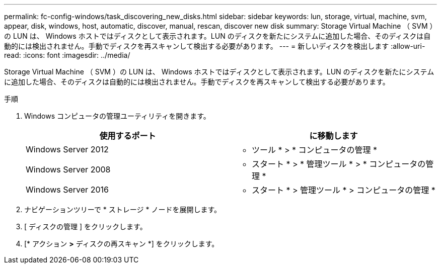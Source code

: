---
permalink: fc-config-windows/task_discovering_new_disks.html 
sidebar: sidebar 
keywords: lun, storage, virtual, machine, svm, appear, disk, windows, host, automatic, discover, manual, rescan, discover new disk 
summary: Storage Virtual Machine （ SVM ）の LUN は、 Windows ホストではディスクとして表示されます。LUN のディスクを新たにシステムに追加した場合、そのディスクは自動的には検出されません。手動でディスクを再スキャンして検出する必要があります。 
---
= 新しいディスクを検出します
:allow-uri-read: 
:icons: font
:imagesdir: ../media/


[role="lead"]
Storage Virtual Machine （ SVM ）の LUN は、 Windows ホストではディスクとして表示されます。LUN のディスクを新たにシステムに追加した場合、そのディスクは自動的には検出されません。手動でディスクを再スキャンして検出する必要があります。

.手順
. Windows コンピュータの管理ユーティリティを開きます。
+
|===
| 使用するポート | に移動します 


 a| 
Windows Server 2012
 a| 
* ツール * > * コンピュータの管理 *



 a| 
Windows Server 2008
 a| 
* スタート * > * 管理ツール * > * コンピュータの管理 *



 a| 
Windows Server 2016
 a| 
* スタート * > 管理ツール * > コンピュータの管理 *

|===
. ナビゲーションツリーで * ストレージ * ノードを展開します。
. [ ディスクの管理 ] をクリックします。
. [* アクション *>* ディスクの再スキャン *] をクリックします。


